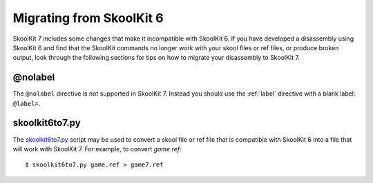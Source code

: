 .. _migrating:

Migrating from SkoolKit 6
=========================
SkoolKit 7 includes some changes that make it incompatible with SkoolKit 6. If
you have developed a disassembly using SkoolKit 6 and find that the SkoolKit
commands no longer work with your skool files or ref files, or produce broken
output, look through the following sections for tips on how to migrate your
disassembly to SkoolKit 7.

@nolabel
--------
The ``@nolabel`` directive is not supported in SkoolKit 7. Instead you should
use the :ref:`label` directive with a blank label: ``@label=``.

skoolkit6to7.py
---------------
The `skoolkit6to7.py`_ script may be used to convert a skool file or ref file
that is compatible with SkoolKit 6 into a file that will work with SkoolKit 7.
For example, to convert `game.ref`::

  $ skoolkit6to7.py game.ref > game7.ref

.. _skoolkit6to7.py: https://github.com/skoolkid/skoolkit/raw/master/utils/skoolkit6to7.py
